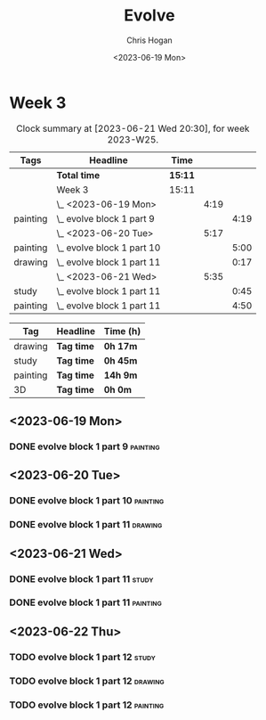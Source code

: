 #+TITLE: Evolve
#+AUTHOR: Chris Hogan
#+DATE: <2023-06-19 Mon>
#+STARTUP: nologdone
#+STARTUP: overview

* Week 3
#+BEGIN: clocktable :scope subtree :maxlevel 6 :block 2023-W25 :tags t
#+CAPTION: Clock summary at [2023-06-21 Wed 20:30], for week 2023-W25.
| Tags     | Headline                     | Time    |      |      |
|----------+------------------------------+---------+------+------|
|          | *Total time*                 | *15:11* |      |      |
|----------+------------------------------+---------+------+------|
|          | Week 3                       | 15:11   |      |      |
|          | \_  <2023-06-19 Mon>         |         | 4:19 |      |
| painting | \_    evolve block 1 part 9  |         |      | 4:19 |
|          | \_  <2023-06-20 Tue>         |         | 5:17 |      |
| painting | \_    evolve block 1 part 10 |         |      | 5:00 |
| drawing  | \_    evolve block 1 part 11 |         |      | 0:17 |
|          | \_  <2023-06-21 Wed>         |         | 5:35 |      |
| study    | \_    evolve block 1 part 11 |         |      | 0:45 |
| painting | \_    evolve block 1 part 11 |         |      | 4:50 |
#+END:

#+BEGIN: clocktable-by-tag :maxlevel 6 :match ("drawing" "study" "painting" "3D")
| Tag      | Headline   | Time (h) |
|----------+------------+----------|
| drawing  | *Tag time* | *0h 17m* |
|----------+------------+----------|
| study    | *Tag time* | *0h 45m* |
|----------+------------+----------|
| painting | *Tag time* | *14h 9m* |
|----------+------------+----------|
| 3D       | *Tag time* | *0h 0m*  |

#+END:

** <2023-06-19 Mon>
*** DONE evolve block 1 part 9                                     :painting:
:LOGBOOK:
CLOCK: [2023-06-19 Mon 17:18]--[2023-06-19 Mon 18:22] =>  1:04
CLOCK: [2023-06-19 Mon 15:04]--[2023-06-19 Mon 15:42] =>  0:38
CLOCK: [2023-06-19 Mon 13:42]--[2023-06-19 Mon 14:50] =>  1:08
CLOCK: [2023-06-19 Mon 10:31]--[2023-06-19 Mon 12:00] =>  1:29
:END:
** <2023-06-20 Tue>
*** DONE evolve block 1 part 10                                    :painting:
:LOGBOOK:
CLOCK: [2023-06-20 Tue 17:58]--[2023-06-20 Tue 18:17] =>  0:19
CLOCK: [2023-06-20 Tue 17:03]--[2023-06-20 Tue 17:41] =>  0:38
CLOCK: [2023-06-20 Tue 13:38]--[2023-06-20 Tue 15:38] =>  2:00
CLOCK: [2023-06-20 Tue 10:02]--[2023-06-20 Tue 12:05] =>  2:03
:END:
*** DONE evolve block 1 part 11                                     :drawing:
:LOGBOOK:
CLOCK: [2023-06-20 Tue 17:41]--[2023-06-20 Tue 17:58] =>  0:17
:END:
** <2023-06-21 Wed>
*** DONE evolve block 1 part 11                                       :study:
:LOGBOOK:
CLOCK: [2023-06-21 Wed 11:03]--[2023-06-21 Wed 11:48] =>  0:45
:END:
*** DONE evolve block 1 part 11                                    :painting:
:LOGBOOK:
CLOCK: [2023-06-21 Wed 19:11]--[2023-06-21 Wed 20:30] =>  1:19
CLOCK: [2023-06-21 Wed 18:17]--[2023-06-21 Wed 18:59] =>  0:42
CLOCK: [2023-06-21 Wed 14:48]--[2023-06-21 Wed 15:37] =>  0:49
CLOCK: [2023-06-21 Wed 12:35]--[2023-06-21 Wed 14:35] =>  2:00
:END:
** <2023-06-22 Thu>
*** TODO evolve block 1 part 12 :study:
*** TODO evolve block 1 part 12 :drawing:
*** TODO evolve block 1 part 12 :painting:

